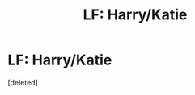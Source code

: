 #+TITLE: LF: Harry/Katie

* LF: Harry/Katie
:PROPERTIES:
:Score: 26
:DateUnix: 1554829070.0
:DateShort: 2019-Apr-09
:FlairText: Fic Search
:END:
[deleted]

